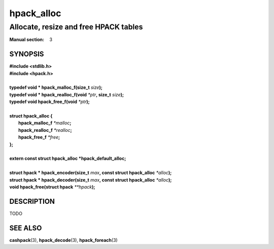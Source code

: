 .. Copyright (c) 2016 Dridi Boukelmoune
.. All rights reserved.
..
.. Redistribution and use in source and binary forms, with or without
.. modification, are permitted provided that the following conditions
.. are met:
.. 1. Redistributions of source code must retain the above copyright
..    notice, this list of conditions and the following disclaimer.
.. 2. Redistributions in binary form must reproduce the above copyright
..    notice, this list of conditions and the following disclaimer in the
..    documentation and/or other materials provided with the distribution.
..
.. THIS SOFTWARE IS PROVIDED BY THE AUTHOR AND CONTRIBUTORS ``AS IS'' AND
.. ANY EXPRESS OR IMPLIED WARRANTIES, INCLUDING, BUT NOT LIMITED TO, THE
.. IMPLIED WARRANTIES OF MERCHANTABILITY AND FITNESS FOR A PARTICULAR PURPOSE
.. ARE DISCLAIMED.  IN NO EVENT SHALL AUTHOR OR CONTRIBUTORS BE LIABLE
.. FOR ANY DIRECT, INDIRECT, INCIDENTAL, SPECIAL, EXEMPLARY, OR CONSEQUENTIAL
.. DAMAGES (INCLUDING, BUT NOT LIMITED TO, PROCUREMENT OF SUBSTITUTE GOODS
.. OR SERVICES; LOSS OF USE, DATA, OR PROFITS; OR BUSINESS INTERRUPTION)
.. HOWEVER CAUSED AND ON ANY THEORY OF LIABILITY, WHETHER IN CONTRACT, STRICT
.. LIABILITY, OR TORT (INCLUDING NEGLIGENCE OR OTHERWISE) ARISING IN ANY WAY
.. OUT OF THE USE OF THIS SOFTWARE, EVEN IF ADVISED OF THE POSSIBILITY OF
.. SUCH DAMAGE.

===========
hpack_alloc
===========

--------------------------------------
Allocate, resize and free HPACK tables
--------------------------------------

:Manual section: 3

SYNOPSIS
========

| **#include <stdlib.h>**
| **#include <hpack.h>**
|
| **typedef void \* hpack_malloc_f(size_t** *size*\ **);**
| **typedef void \* hpack_realloc_f(void** *\*ptr*\ **, size_t** *size*\ **);**
| **typedef void   hpack_free_f(void** *\*ptr*\ **);**
|
| **struct hpack_alloc {**
|   **hpack_malloc_f**  *\*malloc*\ **;**
|   **hpack_realloc_f** *\*realloc*\ **;**
|   **hpack_free_f**    *\*free*\ **;**
| **};**
|
| **extern const struct hpack_alloc *hpack_default_alloc;**
|
| **struct hpack * hpack_encoder(size_t** *max*\ **, \
    const struct hpack_alloc** *\*alloc*\ **);**
| **struct hpack * hpack_decoder(size_t** *max*\ **, \
    const struct hpack_alloc** *\*alloc*\ **);**
| **void hpack_free(struct hpack** *\**hpack*\ **);**

DESCRIPTION
===========

TODO

SEE ALSO
========

**cashpack**\(3),
**hpack_decode**\(3),
**hpack_foreach**\(3)
